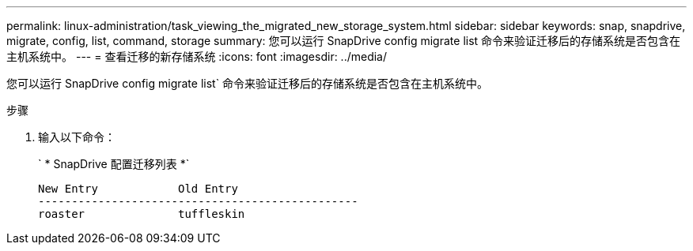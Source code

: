 ---
permalink: linux-administration/task_viewing_the_migrated_new_storage_system.html 
sidebar: sidebar 
keywords: snap, snapdrive, migrate, config, list, command, storage 
summary: 您可以运行 SnapDrive config migrate list 命令来验证迁移后的存储系统是否包含在主机系统中。 
---
= 查看迁移的新存储系统
:icons: font
:imagesdir: ../media/


[role="lead"]
您可以运行 SnapDrive config migrate list` 命令来验证迁移后的存储系统是否包含在主机系统中。

.步骤
. 输入以下命令：
+
` * SnapDrive 配置迁移列表 *`

+
[listing]
----
New Entry            Old Entry
------------------------------------------------
roaster              tuffleskin
----

